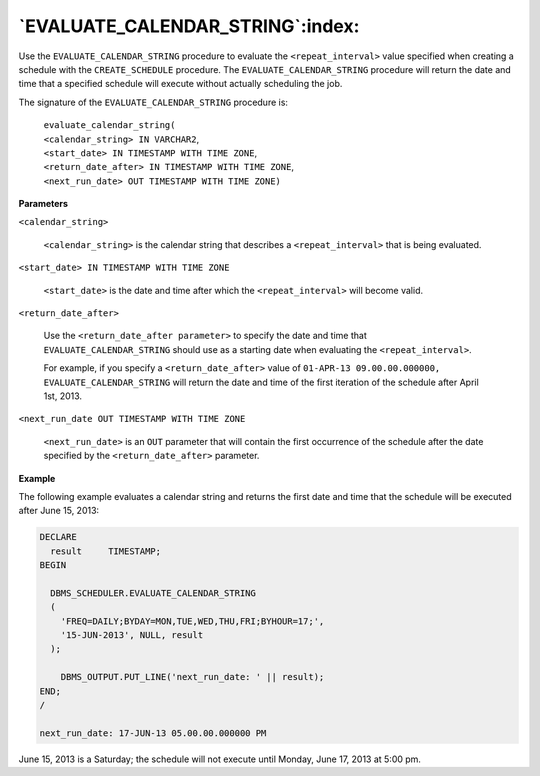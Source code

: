 .. raw:: latex

   \newpage

`EVALUATE_CALENDAR_STRING`:index:
---------------------------------

Use the ``EVALUATE_CALENDAR_STRING`` procedure to evaluate the
``<repeat_interval>`` value specified when creating a schedule with the
``CREATE_SCHEDULE`` procedure. The ``EVALUATE_CALENDAR_STRING`` procedure
will return the date and time that a specified schedule will execute
without actually scheduling the job.

The signature of the ``EVALUATE_CALENDAR_STRING`` procedure is:

    | ``evaluate_calendar_string(``
    | ``<calendar_string> IN VARCHAR2``,
    | ``<start_date> IN TIMESTAMP WITH TIME ZONE``,
    | ``<return_date_after> IN TIMESTAMP WITH TIME ZONE``,
    | ``<next_run_date> OUT TIMESTAMP WITH TIME ZONE)``

**Parameters**

``<calendar_string>``

    ``<calendar_string>`` is the calendar string that describes a
    ``<repeat_interval>`` that is being evaluated.

``<start_date> IN TIMESTAMP WITH TIME ZONE``

    ``<start_date>`` is the date and time after which the
    ``<repeat_interval>`` will become valid.

``<return_date_after>``

    Use the ``<return_date_after parameter>`` to specify the date and time
    that ``EVALUATE_CALENDAR_STRING`` should use as a starting date when
    evaluating the ``<repeat_interval>``.

    For example, if you specify a ``<return_date_after>`` value of
    ``01-APR-13 09.00.00.000000, EVALUATE_CALENDAR_STRING`` will return
    the date and time of the first iteration of the schedule after April
    1st, 2013.

``<next_run_date OUT TIMESTAMP WITH TIME ZONE``

    ``<next_run_date>`` is an ``OUT`` parameter that will contain the first
    occurrence of the schedule after the date specified by the
    ``<return_date_after>`` parameter.

**Example**

The following example evaluates a calendar string and returns the first
date and time that the schedule will be executed after June 15, 2013:

.. code-block:: text

    DECLARE
      result     TIMESTAMP;
    BEGIN

      DBMS_SCHEDULER.EVALUATE_CALENDAR_STRING
      (
        'FREQ=DAILY;BYDAY=MON,TUE,WED,THU,FRI;BYHOUR=17;',
        '15-JUN-2013', NULL, result
      );

        DBMS_OUTPUT.PUT_LINE('next_run_date: ' || result);
    END;
    /

    next_run_date: 17-JUN-13 05.00.00.000000 PM

June 15, 2013 is a Saturday; the schedule will not execute until Monday,
June 17, 2013 at 5:00 pm.
